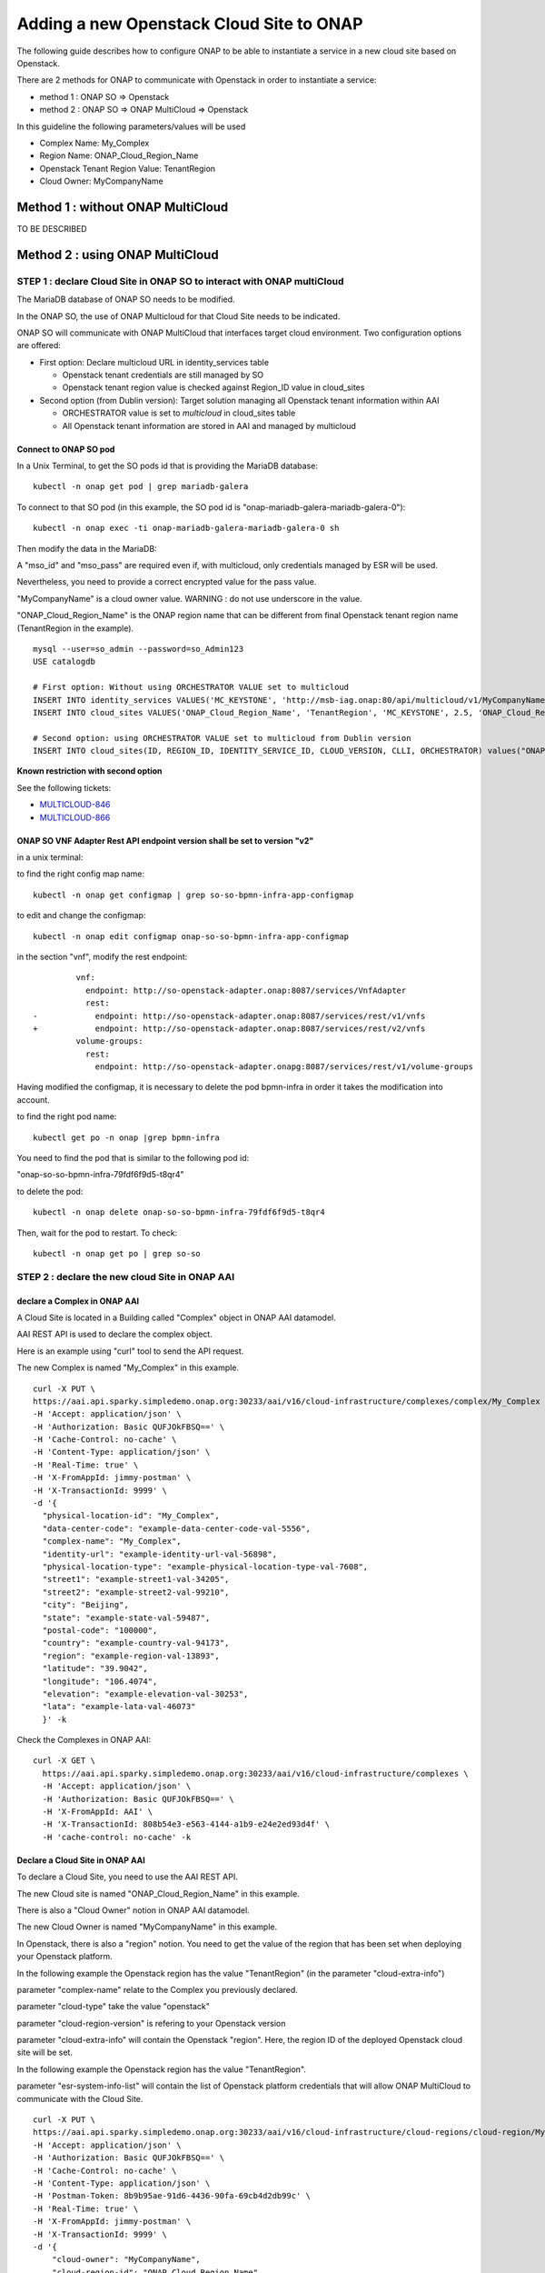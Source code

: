 .. This work is licensed under a Creative Commons Attribution 4.0
.. International License.  http://creativecommons.org/licenses/by/4.0
.. Copyright 2017 AT&T Intellectual Property.  All rights reserved.


Adding a new Openstack Cloud Site to ONAP
=========================================

The following guide describes how to configure ONAP to be able to instantiate
a service in a new cloud site based on Openstack.

There are 2 methods for ONAP to communicate with Openstack in order
to instantiate a service:

* method 1 : ONAP SO => Openstack
* method 2 : ONAP SO => ONAP MultiCloud => Openstack

In this guideline the following parameters/values will be used

* Complex Name: My_Complex
* Region Name: ONAP_Cloud_Region_Name
* Openstack Tenant Region Value: TenantRegion
* Cloud Owner: MyCompanyName


Method 1 : without ONAP MultiCloud
----------------------------------

TO BE DESCRIBED



Method 2 : using ONAP MultiCloud
--------------------------------

STEP 1 : declare Cloud Site in ONAP SO to interact with ONAP multiCloud
~~~~~~~~~~~~~~~~~~~~~~~~~~~~~~~~~~~~~~~~~~~~~~~~~~~~~~~~~~~~~~~~~~~~~~~

The MariaDB database of ONAP SO needs to be modified.

In the ONAP SO, the use of ONAP Multicloud for that Cloud Site needs to be
indicated.

ONAP SO will communicate with ONAP MultiCloud that interfaces target cloud
environment. Two configuration options are offered:

* First option: Declare multicloud URL in identity_services table

  * Openstack tenant credentials are still managed by SO
  * Openstack tenant region value is checked against Region_ID value in
    cloud_sites

* Second option (from Dublin version): Target solution managing all Openstack
  tenant information within AAI

  * ORCHESTRATOR value is set to `multicloud` in cloud_sites table
  * All Openstack tenant information are stored in AAI and managed by
    multicloud

Connect to ONAP SO pod
^^^^^^^^^^^^^^^^^^^^^^

In a Unix Terminal, to get the SO pods id that is providing
the MariaDB database:

::

  kubectl -n onap get pod | grep mariadb-galera

To connect to that SO pod
(in this example, the SO pod id is "onap-mariadb-galera-mariadb-galera-0"):

::

  kubectl -n onap exec -ti onap-mariadb-galera-mariadb-galera-0 sh

Then modify the data in the MariaDB:


A "mso_id" and "mso_pass" are required even if, with multicloud,
only credentials managed by ESR will be used.

Nevertheless, you need to provide a correct encrypted value for the pass value.

"MyCompanyName" is a cloud owner value. WARNING : do not use underscore
in the value.

"ONAP_Cloud_Region_Name" is the ONAP region name that can be different from
final Openstack tenant region name (TenantRegion in the example).

::

  mysql --user=so_admin --password=so_Admin123
  USE catalogdb

  # First option: Without using ORCHESTRATOR VALUE set to multicloud
  INSERT INTO identity_services VALUES('MC_KEYSTONE', 'http://msb-iag.onap:80/api/multicloud/v1/MyCompanyName/ONAP_Cloud_Region_Name/identity/v2.0', 'admin', '5b6f369745f5f0e1c61da7f0656f3daf93c8030a2ea94b7964c67abdcfb49bdf2fa2266344b4caaca1eba8264d277831', 'service', 'admin', 1, 'KEYSTONE', 'USERNAME_PASSWORD', 'lastUser', '2019-07-05 10:32:00', '2019-07-05 10:32:00');
  INSERT INTO cloud_sites VALUES('ONAP_Cloud_Region_Name', 'TenantRegion', 'MC_KEYSTONE', 2.5, 'ONAP_Cloud_Region_Name', NULL, NULL, NULL, 'MySelf', '2019-07-05 10:32:00', '2019-07-05 10:32:00');

  # Second option: using ORCHESTRATOR VALUE set to multicloud from Dublin version
  INSERT INTO cloud_sites(ID, REGION_ID, IDENTITY_SERVICE_ID, CLOUD_VERSION, CLLI, ORCHESTRATOR) values("ONAP_Cloud_Region_Name", "ONAP_Cloud_Region_Name", "DEFAULT_KEYSTONE", "2.5", "My_Complex", "multicloud");


**Known restriction with second option**

See the following tickets:

* `MULTICLOUD-846 <https://jira.onap.org/browse/MULTICLOUD-846>`_
* `MULTICLOUD-866 <https://jira.onap.org/browse/MULTICLOUD-866>`_

ONAP SO VNF Adapter Rest API endpoint version shall be set to version "v2"
^^^^^^^^^^^^^^^^^^^^^^^^^^^^^^^^^^^^^^^^^^^^^^^^^^^^^^^^^^^^^^^^^^^^^^^^^^

in a unix terminal:

to find the right config map name:

::

  kubectl -n onap get configmap | grep so-so-bpmn-infra-app-configmap


to edit and change the configmap:

::

  kubectl -n onap edit configmap onap-so-so-bpmn-infra-app-configmap

in the section "vnf", modify the rest endpoint:

::

           vnf:
             endpoint: http://so-openstack-adapter.onap:8087/services/VnfAdapter
             rest:
  -            endpoint: http://so-openstack-adapter.onap:8087/services/rest/v1/vnfs
  +            endpoint: http://so-openstack-adapter.onap:8087/services/rest/v2/vnfs
           volume-groups:
             rest:
               endpoint: http://so-openstack-adapter.onapg:8087/services/rest/v1/volume-groups


Having modified the configmap, it is necessary to delete the pod bpmn-infra in
order it takes the modification into account.

to find the right pod name:

::

  kubectl get po -n onap |grep bpmn-infra


You need to find the pod that is similar to the following pod id:

"onap-so-so-bpmn-infra-79fdf6f9d5-t8qr4"


to delete the pod:

::

  kubectl -n onap delete onap-so-so-bpmn-infra-79fdf6f9d5-t8qr4


Then, wait for the pod to restart. To check:

::

  kubectl -n onap get po | grep so-so




STEP 2 : declare the new cloud Site in ONAP AAI
~~~~~~~~~~~~~~~~~~~~~~~~~~~~~~~~~~~~~~~~~~~~~~~


declare a Complex in ONAP AAI
^^^^^^^^^^^^^^^^^^^^^^^^^^^^^


A Cloud Site is located in a Building called "Complex" object
in ONAP AAI datamodel.

AAI REST API is used to declare the complex object.

Here is an example using "curl" tool to send the API request.

The new Complex is named "My_Complex" in this example.


::

  curl -X PUT \
  https://aai.api.sparky.simpledemo.onap.org:30233/aai/v16/cloud-infrastructure/complexes/complex/My_Complex \
  -H 'Accept: application/json' \
  -H 'Authorization: Basic QUFJOkFBSQ==' \
  -H 'Cache-Control: no-cache' \
  -H 'Content-Type: application/json' \
  -H 'Real-Time: true' \
  -H 'X-FromAppId: jimmy-postman' \
  -H 'X-TransactionId: 9999' \
  -d '{
    "physical-location-id": "My_Complex",
    "data-center-code": "example-data-center-code-val-5556",
    "complex-name": "My_Complex",
    "identity-url": "example-identity-url-val-56898",
    "physical-location-type": "example-physical-location-type-val-7608",
    "street1": "example-street1-val-34205",
    "street2": "example-street2-val-99210",
    "city": "Beijing",
    "state": "example-state-val-59487",
    "postal-code": "100000",
    "country": "example-country-val-94173",
    "region": "example-region-val-13893",
    "latitude": "39.9042",
    "longitude": "106.4074",
    "elevation": "example-elevation-val-30253",
    "lata": "example-lata-val-46073"
    }' -k


Check the Complexes in ONAP AAI:

::

  curl -X GET \
    https://aai.api.sparky.simpledemo.onap.org:30233/aai/v16/cloud-infrastructure/complexes \
    -H 'Accept: application/json' \
    -H 'Authorization: Basic QUFJOkFBSQ==' \
    -H 'X-FromAppId: AAI' \
    -H 'X-TransactionId: 808b54e3-e563-4144-a1b9-e24e2ed93d4f' \
    -H 'cache-control: no-cache' -k




Declare a Cloud Site in ONAP AAI
^^^^^^^^^^^^^^^^^^^^^^^^^^^^^^^^


To declare a Cloud Site, you need to use the AAI REST API.

The new Cloud site is named "ONAP_Cloud_Region_Name" in this example.

There is also a "Cloud Owner" notion in ONAP AAI datamodel.

The new Cloud Owner is named "MyCompanyName" in this example.

In Openstack, there is also a "region" notion. You need to get the value of
the region that has been set when deploying your Openstack platform.

In the following example the Openstack region has the value "TenantRegion"
(in the parameter "cloud-extra-info")

parameter "complex-name" relate to the Complex you previously declared.

parameter "cloud-type" take the value "openstack"

parameter "cloud-region-version" is refering to your Openstack version

parameter "cloud-extra-info" will contain the Openstack "region".
Here, the region ID of the deployed Openstack cloud site will be set.

In the following example the Openstack region has the value "TenantRegion".

parameter "esr-system-info-list" will contain the list of Openstack platform
credentials that will allow ONAP MultiCloud to communicate with the Cloud Site.


::

  curl -X PUT \
  https://aai.api.sparky.simpledemo.onap.org:30233/aai/v16/cloud-infrastructure/cloud-regions/cloud-region/MyCompanyName/ONAP_Cloud_Region_Name \
  -H 'Accept: application/json' \
  -H 'Authorization: Basic QUFJOkFBSQ==' \
  -H 'Cache-Control: no-cache' \
  -H 'Content-Type: application/json' \
  -H 'Postman-Token: 8b9b95ae-91d6-4436-90fa-69cb4d2db99c' \
  -H 'Real-Time: true' \
  -H 'X-FromAppId: jimmy-postman' \
  -H 'X-TransactionId: 9999' \
  -d '{
      "cloud-owner": "MyCompanyName",
      "cloud-region-id": "ONAP_Cloud_Region_Name",
      "cloud-type": "openstack",
      "owner-defined-type": "N/A",
      "cloud-region-version": "pike",
      "complex-name": "My_Complex",
      "cloud-zone": "CloudZone",
      "sriov-automation": false,
      "identity-url": "WillBeUpdatedByMultiCloud",
      "cloud-extra-info":"{\"openstack-region-id\":\"TenantRegion\"}"
      "esr-system-info-list": {
          "esr-system-info": [
              {
              "esr-system-info-id": "<random UUID, e.g. 5c85ce1f-aa78-4ebf-8d6f-4b62773e9bde>",
              "service-url": "http://<your openstack keystone endpoint, e.g. http://10.12.25.2:5000/v3>",
              "user-name": "<your openstack user>",
              "password": "<your openstack password>",
              "system-type": "VIM",
              "ssl-insecure": false,
              "cloud-domain": "Default",
              "default-tenant": "<your openstack project name>",
              "system-status": "active"
              }
          ]
        }
      }' -k

In this example, the cloud-region-version is set to `pike` that is the
Openstack pike version.

* Multicloud pike plugin is claimed to support Openstack pike
* It is possible but not guaranteed to support other Openstack version
  (e.g. rocky) since no testing has been done by multicloud project on all
  other Openstack versions.
* Whatever the Openstack version is tested against, if the cause of a bug roots
  in Openstack pike source code, this bug shall be reported.
* `starlingx` is another possible version value for Openstack clouds.

Associate Cloud site to a Complex in ONAP AAI:

::

  curl -X PUT \
    https://aai.api.sparky.simpledemo.onap.org:30233/aai/v16/cloud-infrastructure/cloud-regions/cloud-region/MyCompanyName/ONAP_Cloud_Region_Name/relationship-list/relationship \
    -H 'Accept: application/json' \
    -H 'Authorization: Basic QUFJOkFBSQ==' \
    -H 'Content-Type: application/json' \
    -H 'X-FromAppId: AAI' \
    -H 'X-TransactionId: 808b54e3-e563-4144-a1b9-e24e2ed93d4f' \
    -H 'cache-control: no-cache' \
    -d '{
      "related-to": "complex",
      "related-link": "/aai/v16/cloud-infrastructure/complexes/complex/My_Complex",
      "relationship-data": [
          {
          "relationship-key": "complex.physical-location-id",
          "relationship-value": "My_Complex"
          }
          ]
      }' -k


Check the Cloud Site creation in ONAP AAI:

::

  curl -X GET \
    https://aai.api.sparky.simpledemo.onap.org:30233/aai/v16/cloud-infrastructure/cloud-regions \
    -H 'Accept: application/json' \
    -H 'Authorization: Basic QUFJOkFBSQ==' \
    -H 'X-FromAppId: AAI' \
    -H 'X-TransactionId: 808b54e3-e563-4144-a1b9-e24e2ed93d4f' \
    -H 'cache-control: no-cache' -k



STEP 3 : Register the Cloud Site in ONAP Multicloud
~~~~~~~~~~~~~~~~~~~~~~~~~~~~~~~~~~~~~~~~~~~~~~~~~~~

::

  curl -X POST \
  https://msb.api.discovery.simpledemo.onap.org:30283/api/multicloud/v1/MyCompanyName/ONAP_Cloud_Region_Name/registry \
  -H 'Accept: application/json' \
  -H 'Cache-Control: no-cache' \
  -H 'Content-Type: application/json' \


check registration:

::

  curl -X GET \
  https://aai.api.sparky.simpledemo.onap.org:30233/aai/v16/cloud-infrastructure/cloud-regions/cloud-region/MyCompanyName/ONAP_Cloud_Region_Name?depth=all \
  -H 'Accept: application/json' \
  -H 'Authorization: Basic QUFJOkFBSQ==' \
  -H 'Cache-Control: no-cache' \
  -H 'Content-Type: application/json' \
  -H 'Real-Time: true' \
  -H 'X-FromAppId: jimmy-postman' \
  -H 'X-TransactionId: 9999' -k

The registration is successfull if at least, the field `identity-url` is
updated with the multicloud http url. In addition, all the cloud information
are loaded in AAI (Flavors, images, etc) but only

* if ORCHESTRATOR value is set to `multicloud` in cloud_sites database table
* and if the Openstack cloud is configured to support only keystone v2 or v3
  having the version set in the service url. Multicloud pike and starlingx
  plugins do not support an Openstack cloud that exposes both v2 and v3.

::

  openstack endpoint list --service keystone
  +----------------------------------+-----------+--------------+--------------+---------+-----------+-----------------------------------+
  | ID                               | Region    | Service Name | Service Type | Enabled | Interface | URL                               |
  +----------------------------------+-----------+--------------+--------------+---------+-----------+-----------------------------------+
  | 53c0016ad22144b2883b3a9487206a4b | RegionOne | keystone     | identity     | True    | public    | https://specific_url:5000/v3      |
  | 85a7a334353a4b028d8005a454b6578f | RegionOne | keystone     | identity     | True    | admin     | http://10.x.x.9:35357/v3          |
  | 8d5274cd66884ec7b0e3edd965a53f69 | RegionOne | keystone     | identity     | True    | internal  | http://10.x.x.9:5000/v3           |
  +----------------------------------+-----------+--------------+--------------+---------+-----------+-----------------------------------+
